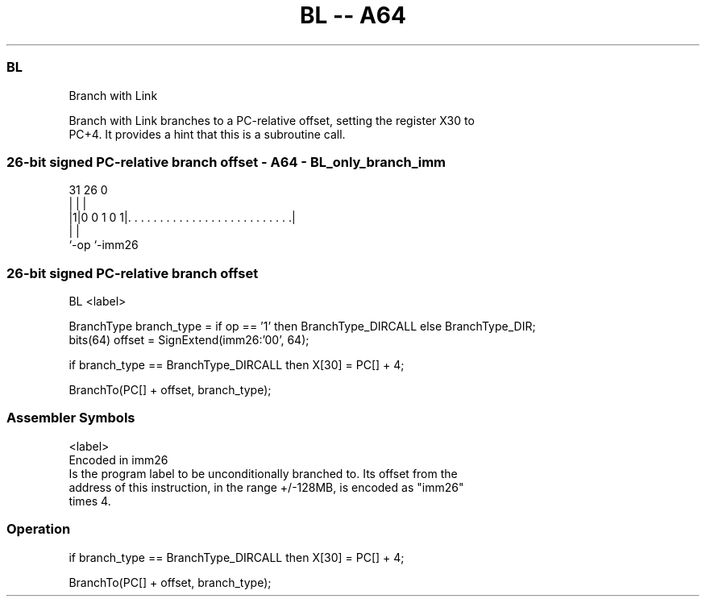 .nh
.TH "BL -- A64" "7" " "  "instruction" "general"
.SS BL
 Branch with Link

 Branch with Link branches to a PC-relative offset, setting the register X30 to
 PC+4. It provides a hint that this is a subroutine call.



.SS 26-bit signed PC-relative branch offset - A64 - BL_only_branch_imm
 
                                                                   
                                                                   
                                                                   
   31        26                                                   0
    |         |                                                   |
  |1|0 0 1 0 1|. . . . . . . . . . . . . . . . . . . . . . . . . .|
  |           |
  `-op        `-imm26
  
  
 
.SS 26-bit signed PC-relative branch offset
 
 BL  <label>
 
 BranchType branch_type = if op == '1' then BranchType_DIRCALL else BranchType_DIR;
 bits(64) offset = SignExtend(imm26:'00', 64);
 
 if branch_type == BranchType_DIRCALL then X[30] = PC[] + 4;
 
 BranchTo(PC[] + offset, branch_type);
 

.SS Assembler Symbols

 <label>
  Encoded in imm26
  Is the program label to be unconditionally branched to. Its offset from the
  address of this instruction, in the range +/-128MB, is encoded as "imm26"
  times 4.



.SS Operation

 if branch_type == BranchType_DIRCALL then X[30] = PC[] + 4;
 
 BranchTo(PC[] + offset, branch_type);

